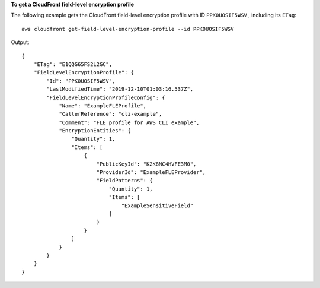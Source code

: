 **To get a CloudFront field-level encryption profile**

The following example gets the CloudFront field-level encryption profile with
ID ``PPK0UOSIF5WSV`` , including its ``ETag``::

    aws cloudfront get-field-level-encryption-profile --id PPK0UOSIF5WSV

Output::

    {
        "ETag": "E1QQG65FS2L2GC",
        "FieldLevelEncryptionProfile": {
            "Id": "PPK0UOSIF5WSV",
            "LastModifiedTime": "2019-12-10T01:03:16.537Z",
            "FieldLevelEncryptionProfileConfig": {
                "Name": "ExampleFLEProfile",
                "CallerReference": "cli-example",
                "Comment": "FLE profile for AWS CLI example",
                "EncryptionEntities": {
                    "Quantity": 1,
                    "Items": [
                        {
                            "PublicKeyId": "K2K8NC4HVFE3M0",
                            "ProviderId": "ExampleFLEProvider",
                            "FieldPatterns": {
                                "Quantity": 1,
                                "Items": [
                                    "ExampleSensitiveField"
                                ]
                            }
                        }
                    ]
                }
            }
        }
    }
